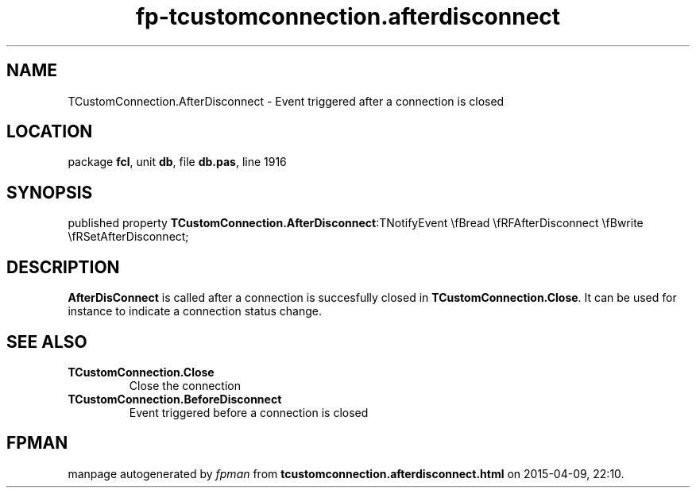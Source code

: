 .\" file autogenerated by fpman
.TH "fp-tcustomconnection.afterdisconnect" 3 "2014-03-14" "fpman" "Free Pascal Programmer's Manual"
.SH NAME
TCustomConnection.AfterDisconnect - Event triggered after a connection is closed
.SH LOCATION
package \fBfcl\fR, unit \fBdb\fR, file \fBdb.pas\fR, line 1916
.SH SYNOPSIS
published property  \fBTCustomConnection.AfterDisconnect\fR:TNotifyEvent \\fBread \\fRFAfterDisconnect \\fBwrite \\fRSetAfterDisconnect;
.SH DESCRIPTION
\fBAfterDisConnect\fR is called after a connection is succesfully closed in \fBTCustomConnection.Close\fR. It can be used for instance to indicate a connection status change.


.SH SEE ALSO
.TP
.B TCustomConnection.Close
Close the connection
.TP
.B TCustomConnection.BeforeDisconnect
Event triggered before a connection is closed

.SH FPMAN
manpage autogenerated by \fIfpman\fR from \fBtcustomconnection.afterdisconnect.html\fR on 2015-04-09, 22:10.

